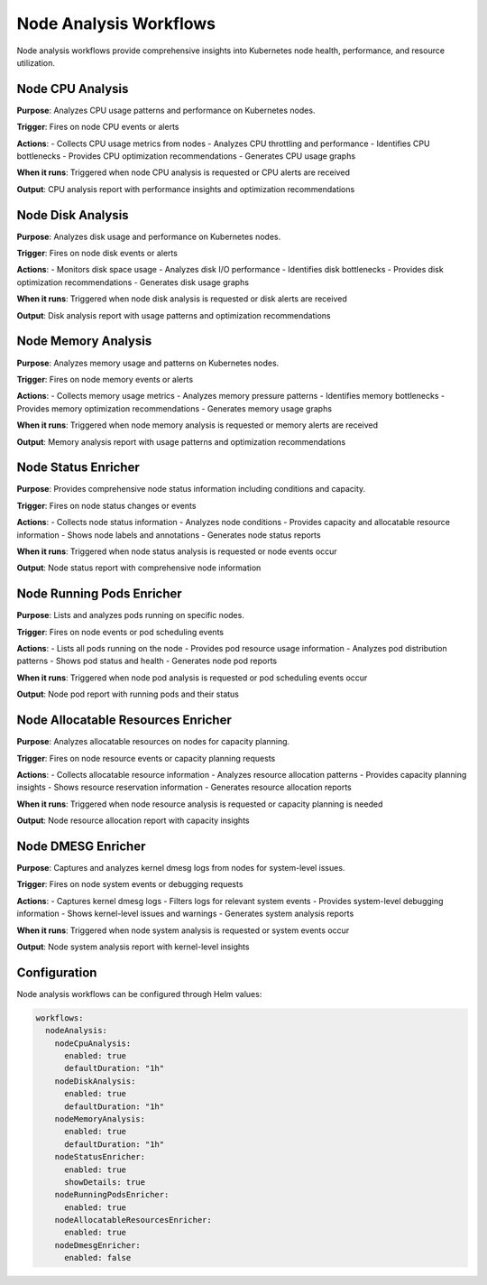 Node Analysis Workflows
======================

Node analysis workflows provide comprehensive insights into Kubernetes node health, performance, and resource utilization.

Node CPU Analysis
----------------

**Purpose**: Analyzes CPU usage patterns and performance on Kubernetes nodes.

**Trigger**: Fires on node CPU events or alerts

**Actions**:
- Collects CPU usage metrics from nodes
- Analyzes CPU throttling and performance
- Identifies CPU bottlenecks
- Provides CPU optimization recommendations
- Generates CPU usage graphs

**When it runs**: Triggered when node CPU analysis is requested or CPU alerts are received

**Output**: CPU analysis report with performance insights and optimization recommendations

Node Disk Analysis
-----------------

**Purpose**: Analyzes disk usage and performance on Kubernetes nodes.

**Trigger**: Fires on node disk events or alerts

**Actions**:
- Monitors disk space usage
- Analyzes disk I/O performance
- Identifies disk bottlenecks
- Provides disk optimization recommendations
- Generates disk usage graphs

**When it runs**: Triggered when node disk analysis is requested or disk alerts are received

**Output**: Disk analysis report with usage patterns and optimization recommendations

Node Memory Analysis
-------------------

**Purpose**: Analyzes memory usage and patterns on Kubernetes nodes.

**Trigger**: Fires on node memory events or alerts

**Actions**:
- Collects memory usage metrics
- Analyzes memory pressure patterns
- Identifies memory bottlenecks
- Provides memory optimization recommendations
- Generates memory usage graphs

**When it runs**: Triggered when node memory analysis is requested or memory alerts are received

**Output**: Memory analysis report with usage patterns and optimization recommendations

Node Status Enricher
-------------------

**Purpose**: Provides comprehensive node status information including conditions and capacity.

**Trigger**: Fires on node status changes or events

**Actions**:
- Collects node status information
- Analyzes node conditions
- Provides capacity and allocatable resource information
- Shows node labels and annotations
- Generates node status reports

**When it runs**: Triggered when node status analysis is requested or node events occur

**Output**: Node status report with comprehensive node information

Node Running Pods Enricher
-------------------------

**Purpose**: Lists and analyzes pods running on specific nodes.

**Trigger**: Fires on node events or pod scheduling events

**Actions**:
- Lists all pods running on the node
- Provides pod resource usage information
- Analyzes pod distribution patterns
- Shows pod status and health
- Generates node pod reports

**When it runs**: Triggered when node pod analysis is requested or pod scheduling events occur

**Output**: Node pod report with running pods and their status

Node Allocatable Resources Enricher
----------------------------------

**Purpose**: Analyzes allocatable resources on nodes for capacity planning.

**Trigger**: Fires on node resource events or capacity planning requests

**Actions**:
- Collects allocatable resource information
- Analyzes resource allocation patterns
- Provides capacity planning insights
- Shows resource reservation information
- Generates resource allocation reports

**When it runs**: Triggered when node resource analysis is requested or capacity planning is needed

**Output**: Node resource allocation report with capacity insights

Node DMESG Enricher
------------------

**Purpose**: Captures and analyzes kernel dmesg logs from nodes for system-level issues.

**Trigger**: Fires on node system events or debugging requests

**Actions**:
- Captures kernel dmesg logs
- Filters logs for relevant system events
- Provides system-level debugging information
- Shows kernel-level issues and warnings
- Generates system analysis reports

**When it runs**: Triggered when node system analysis is requested or system events occur

**Output**: Node system analysis report with kernel-level insights

Configuration
-------------

Node analysis workflows can be configured through Helm values:

.. code-block:: yaml

   workflows:
     nodeAnalysis:
       nodeCpuAnalysis:
         enabled: true
         defaultDuration: "1h"
       nodeDiskAnalysis:
         enabled: true
         defaultDuration: "1h"
       nodeMemoryAnalysis:
         enabled: true
         defaultDuration: "1h"
       nodeStatusEnricher:
         enabled: true
         showDetails: true
       nodeRunningPodsEnricher:
         enabled: true
       nodeAllocatableResourcesEnricher:
         enabled: true
       nodeDmesgEnricher:
         enabled: false 